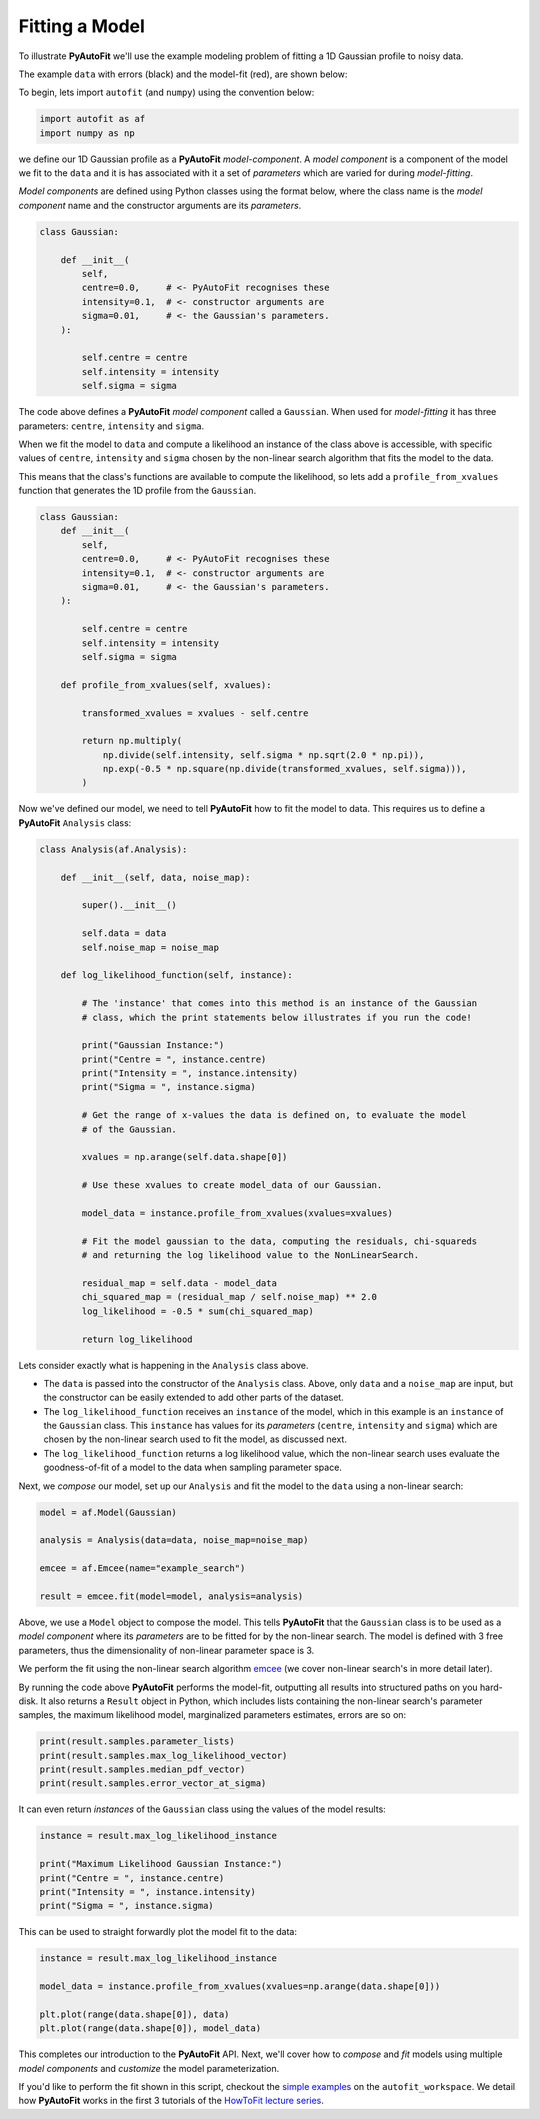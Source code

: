 .. _model_fit:

Fitting a Model
---------------

To illustrate **PyAutoFit** we'll use the example modeling problem of fitting a 1D Gaussian profile to
noisy data.

The example ``data`` with errors (black) and the model-fit (red), are shown below:

.. image:: https://raw.githubusercontent.com/rhayes777/PyAutoFit/master/docs/images/toy_model_fit.png
  :width: 600
  :alt: Alternative text

To begin, lets import ``autofit`` (and ``numpy``) using the convention below:

.. code-block:: bash

    import autofit as af
    import numpy as np

we define our 1D Gaussian profile as a **PyAutoFit** *model-component*. A *model component* is a component of the
model we fit to the ``data`` and it is has associated with it a set of *parameters* which are varied for during
*model-fitting*.

*Model components* are defined using Python classes using the format below, where the class name is the *model component*
name and the constructor arguments are its *parameters*.

.. code-block:: bash

    class Gaussian:

        def __init__(
            self,
            centre=0.0,     # <- PyAutoFit recognises these
            intensity=0.1,  # <- constructor arguments are
            sigma=0.01,     # <- the Gaussian's parameters.
        ):

            self.centre = centre
            self.intensity = intensity
            self.sigma = sigma

The code above defines a **PyAutoFit** *model component* called a ``Gaussian``. When used for *model-fitting* it has
three parameters: ``centre``, ``intensity`` and ``sigma``.

When we fit the model to ``data`` and compute a likelihood an instance of the class above is accessible, with specific
values of ``centre``, ``intensity`` and ``sigma`` chosen by the non-linear search algorithm that fits the model to
the data.

This means that the class's functions are available to compute the likelihood, so lets add a ``profile_from_xvalues``
function that generates the 1D profile from the ``Gaussian``.

.. code-block:: bash

    class Gaussian:
        def __init__(
            self,
            centre=0.0,     # <- PyAutoFit recognises these
            intensity=0.1,  # <- constructor arguments are
            sigma=0.01,     # <- the Gaussian's parameters.
        ):

            self.centre = centre
            self.intensity = intensity
            self.sigma = sigma

        def profile_from_xvalues(self, xvalues):

            transformed_xvalues = xvalues - self.centre

            return np.multiply(
                np.divide(self.intensity, self.sigma * np.sqrt(2.0 * np.pi)),
                np.exp(-0.5 * np.square(np.divide(transformed_xvalues, self.sigma))),
            )

Now we've defined our model, we need to tell **PyAutoFit** how to fit the model to data. This requires us to
define a **PyAutoFit** ``Analysis`` class:

.. code-block:: bash

    class Analysis(af.Analysis):

        def __init__(self, data, noise_map):

            super().__init__()

            self.data = data
            self.noise_map = noise_map

        def log_likelihood_function(self, instance):

            # The 'instance' that comes into this method is an instance of the Gaussian
            # class, which the print statements below illustrates if you run the code!

            print("Gaussian Instance:")
            print("Centre = ", instance.centre)
            print("Intensity = ", instance.intensity)
            print("Sigma = ", instance.sigma)

            # Get the range of x-values the data is defined on, to evaluate the model
            # of the Gaussian.

            xvalues = np.arange(self.data.shape[0])

            # Use these xvalues to create model_data of our Gaussian.

            model_data = instance.profile_from_xvalues(xvalues=xvalues)

            # Fit the model gaussian to the data, computing the residuals, chi-squareds
            # and returning the log likelihood value to the NonLinearSearch.

            residual_map = self.data - model_data
            chi_squared_map = (residual_map / self.noise_map) ** 2.0
            log_likelihood = -0.5 * sum(chi_squared_map)

            return log_likelihood

Lets consider exactly what is happening in the ``Analysis`` class above.

- The ``data`` is passed into the constructor of the ``Analysis`` class. Above, only ``data`` and a ``noise_map`` are
  input, but the constructor can be easily extended to add other parts of the dataset.

- The ``log_likelihood_function`` receives an ``instance`` of the model, which in this example is an ``instance`` of the
  ``Gaussian`` class. This ``instance`` has values for its *parameters* (``centre``, ``intensity`` and ``sigma``) which
  are chosen by the non-linear search used to fit the model, as discussed next.

- The ``log_likelihood_function`` returns a log likelihood value, which the non-linear search uses evaluate the
  goodness-of-fit of a model to the data when sampling parameter space.

Next, we *compose* our model, set up our ``Analysis`` and fit the model to the ``data`` using a non-linear search:

.. code-block:: bash

    model = af.Model(Gaussian)

    analysis = Analysis(data=data, noise_map=noise_map)

    emcee = af.Emcee(name="example_search")

    result = emcee.fit(model=model, analysis=analysis)

Above, we use a ``Model`` object to compose the model. This tells **PyAutoFit** that the ``Gaussian`` class is to
be used as a *model component* where its *parameters* are to be fitted for by the non-linear search. The model is
defined with 3 free parameters, thus the dimensionality of non-linear parameter space is 3.

We perform the fit using the non-linear search algorithm `emcee <https://github.com/dfm/emcee>`_ (we cover
non-linear search's in more detail later).

By running the code above **PyAutoFit** performs the model-fit, outputting all results into structured paths on you
hard-disk. It also returns a ``Result`` object in Python, which includes lists containing the non-linear search's
parameter samples, the maximum likelihood model, marginalized parameters estimates, errors are so on:

.. code-block:: bash

    print(result.samples.parameter_lists)
    print(result.samples.max_log_likelihood_vector)
    print(result.samples.median_pdf_vector)
    print(result.samples.error_vector_at_sigma)

It can even return *instances* of the ``Gaussian`` class using the values of the model results:

.. code-block:: bash

    instance = result.max_log_likelihood_instance

    print("Maximum Likelihood Gaussian Instance:")
    print("Centre = ", instance.centre)
    print("Intensity = ", instance.intensity)
    print("Sigma = ", instance.sigma)

This can be used to straight forwardly plot the model fit to the data:

.. code-block:: bash

    instance = result.max_log_likelihood_instance

    model_data = instance.profile_from_xvalues(xvalues=np.arange(data.shape[0]))

    plt.plot(range(data.shape[0]), data)
    plt.plot(range(data.shape[0]), model_data)

This completes our introduction to the **PyAutoFit** API. Next, we'll cover how to *compose* and *fit*
models using multiple *model components* and *customize* the model parameterization.

If you'd like to perform the fit shown in this script, checkout the
`simple examples <https://github.com/Jammy2211/autofit_workspace/tree/master/notebooks/overview/simplee>`_ on the
``autofit_workspace``. We detail how **PyAutoFit** works in the first 3 tutorials of
the `HowToFit lecture series <https://pyautofit.readthedocs.io/en/latest/howtofit/howtofit.html>`_.